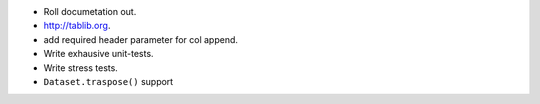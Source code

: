 * Roll documetation out.
* http://tablib.org.
* add required header parameter for col append.
* Write exhausive unit-tests.
* Write stress tests.

* ``Dataset.traspose()`` support



